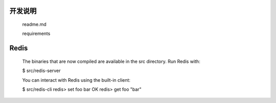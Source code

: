 
开发说明
========

    readme.md

    requirements

Redis
=====

    The binaries that are now compiled are available in the src directory. Run Redis with:

    $ src/redis-server

    You can interact with Redis using the built-in client:

    $ src/redis-cli
    redis> set foo bar
    OK
    redis> get foo
    "bar"
